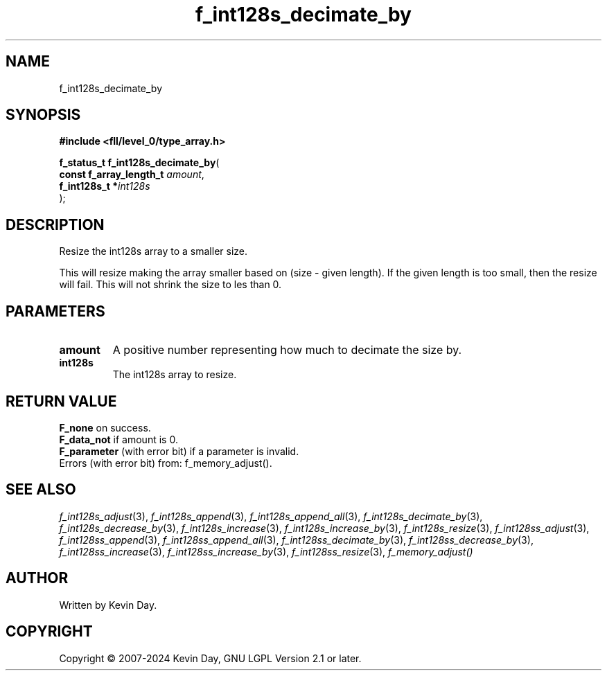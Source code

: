.TH f_int128s_decimate_by "3" "February 2024" "FLL - Featureless Linux Library 0.6.9" "Library Functions"
.SH "NAME"
f_int128s_decimate_by
.SH SYNOPSIS
.nf
.B #include <fll/level_0/type_array.h>
.sp
\fBf_status_t f_int128s_decimate_by\fP(
    \fBconst f_array_length_t \fP\fIamount\fP,
    \fBf_int128s_t           *\fP\fIint128s\fP
);
.fi
.SH DESCRIPTION
.PP
Resize the int128s array to a smaller size.
.PP
This will resize making the array smaller based on (size - given length). If the given length is too small, then the resize will fail. This will not shrink the size to les than 0.
.SH PARAMETERS
.TP
.B amount
A positive number representing how much to decimate the size by.

.TP
.B int128s
The int128s array to resize.

.SH RETURN VALUE
.PP
\fBF_none\fP on success.
.br
\fBF_data_not\fP if amount is 0.
.br
\fBF_parameter\fP (with error bit) if a parameter is invalid.
.br
Errors (with error bit) from: f_memory_adjust().
.SH SEE ALSO
.PP
.nh
.ad l
\fIf_int128s_adjust\fP(3), \fIf_int128s_append\fP(3), \fIf_int128s_append_all\fP(3), \fIf_int128s_decimate_by\fP(3), \fIf_int128s_decrease_by\fP(3), \fIf_int128s_increase\fP(3), \fIf_int128s_increase_by\fP(3), \fIf_int128s_resize\fP(3), \fIf_int128ss_adjust\fP(3), \fIf_int128ss_append\fP(3), \fIf_int128ss_append_all\fP(3), \fIf_int128ss_decimate_by\fP(3), \fIf_int128ss_decrease_by\fP(3), \fIf_int128ss_increase\fP(3), \fIf_int128ss_increase_by\fP(3), \fIf_int128ss_resize\fP(3), \fIf_memory_adjust()\fP
.ad
.hy
.SH AUTHOR
Written by Kevin Day.
.SH COPYRIGHT
.PP
Copyright \(co 2007-2024 Kevin Day, GNU LGPL Version 2.1 or later.
